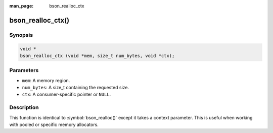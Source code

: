 :man_page: bson_realloc_ctx

bson_realloc_ctx()
==================

Synopsis
--------

.. code-block:: c

  void *
  bson_realloc_ctx (void *mem, size_t num_bytes, void *ctx);

Parameters
----------

* ``mem``: A memory region.
* ``num_bytes``: A size_t containing the requested size.
* ``ctx``: A consumer-specific pointer or ``NULL``.

Description
-----------

This function is identical to :symbol:`bson_realloc()` except it takes a context parameter. This is useful when working with pooled or specific memory allocators.

